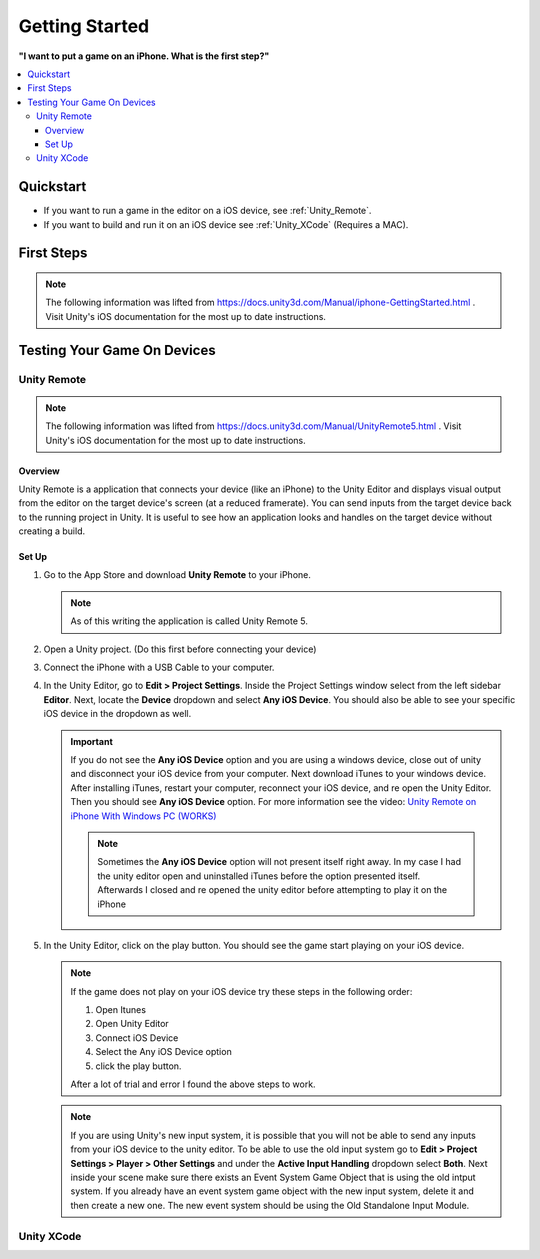 ###############
Getting Started
###############

**"I want to put a game on an iPhone. What is the first step?"**

..  contents::
    :local:

Quickstart
##########

*   If you want to run a game in the editor on a iOS device, see :ref:`Unity_Remote`.
*   If you want to build and run it on an iOS device see :ref:`Unity_XCode` (Requires a MAC).

First Steps
###########

..  note::

    The following information was lifted from https://docs.unity3d.com/Manual/iphone-GettingStarted.html . Visit
    Unity's iOS documentation for the most up to date instructions.



Testing Your Game On Devices
############################

.. _Unity_Remote:

************
Unity Remote
************

..  note::

    The following information was lifted from https://docs.unity3d.com/Manual/UnityRemote5.html . Visit
    Unity's iOS documentation for the most up to date instructions.

Overview
********

Unity Remote is a application that connects your device (like an iPhone) to the Unity Editor and displays visual
output from the editor on the target device's screen (at a reduced framerate). You can send inputs from the target
device back to the running project in Unity. It is useful to see how an application looks and handles on the target
device without creating a build.

Set Up
******

#.  Go to the App Store and download **Unity Remote** to your iPhone.

    ..  note::

        As of this writing the application is called Unity Remote 5.

#.  Open a Unity project. (Do this first before connecting your device)
#.  Connect the iPhone with a USB Cable to your computer.
#.  In the Unity Editor, go to **Edit > Project Settings**. Inside the Project Settings
    window select from the left sidebar **Editor**. Next, locate the **Device** dropdown and select **Any iOS Device**.
    You should also be able to see your specific iOS device in the dropdown as well.

    ..  important::

        If you do not see the **Any iOS Device** option and you are using a windows device, close out of unity and
        disconnect your iOS device from your computer. Next download iTunes to your windows device.
        After installing iTunes, restart your computer, reconnect your iOS device, and re open the Unity Editor.
        Then you should see **Any iOS Device** option. For more information see the video:
        `Unity Remote on iPhone With Windows PC (WORKS) <https://youtu.be/eAFIg5JaHyw>`_

        ..  note::

            Sometimes the **Any iOS Device** option will not present itself right away. In my case
            I had the unity editor open and uninstalled iTunes before the option presented itself. Afterwards
            I closed and re opened the unity editor before attempting to play it on the iPhone

#.  In the Unity Editor, click on the play button. You should see the game start playing on your iOS device.

    ..  note::

        If the game does not play on your iOS device try these steps in the following order:

        #.  Open Itunes
        #.  Open Unity Editor
        #.  Connect iOS Device
        #.  Select the Any iOS Device option
        #.  click the play button.

        After a lot of trial and error I found the above steps to work.

    ..  note::

        If you are using Unity's new input system, it is possible that you will not be able to send any inputs
        from your iOS device to the unity editor. To be able to use the old input system go to
        **Edit > Project Settings > Player > Other Settings** and under the **Active Input Handling** dropdown select **Both**.
        Next inside your scene make sure there exists an Event System Game Object that is using the old intput system.
        If you already have an event system game object with the new input system, delete it and then create a new one.
        The new event system should be using the Old Standalone Input Module.

.. _Unity_XCode:

***********
Unity XCode
***********


